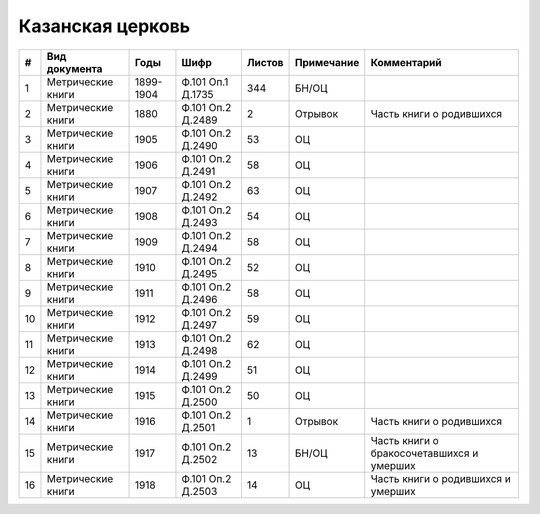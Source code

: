 
.. Church datasheet RST template
.. Autogenerated by cfp-sphinx.py

.. index:: Казанская церковь

Казанская церковь
=================

.. list-table::
   :header-rows: 1

   * - #
     - Вид документа
     - Годы
     - Шифр
     - Листов
     - Примечание
     - Комментарий

   * - 1
     - Метрические книги
     - 1899-1904
     - Ф.101 Оп.1 Д.1735
     - 344
     - БН/ОЦ
     - 
   * - 2
     - Метрические книги
     - 1880
     - Ф.101 Оп.2 Д.2489
     - 2
     - Отрывок
     - Часть книги о родившихся
   * - 3
     - Метрические книги
     - 1905
     - Ф.101 Оп.2 Д.2490
     - 53
     - ОЦ
     - 
   * - 4
     - Метрические книги
     - 1906
     - Ф.101 Оп.2 Д.2491
     - 58
     - ОЦ
     - 
   * - 5
     - Метрические книги
     - 1907
     - Ф.101 Оп.2 Д.2492
     - 63
     - ОЦ
     - 
   * - 6
     - Метрические книги
     - 1908
     - Ф.101 Оп.2 Д.2493
     - 54
     - ОЦ
     - 
   * - 7
     - Метрические книги
     - 1909
     - Ф.101 Оп.2 Д.2494
     - 58
     - ОЦ
     - 
   * - 8
     - Метрические книги
     - 1910
     - Ф.101 Оп.2 Д.2495
     - 52
     - ОЦ
     - 
   * - 9
     - Метрические книги
     - 1911
     - Ф.101 Оп.2 Д.2496
     - 58
     - ОЦ
     - 
   * - 10
     - Метрические книги
     - 1912
     - Ф.101 Оп.2 Д.2497
     - 59
     - ОЦ
     - 
   * - 11
     - Метрические книги
     - 1913
     - Ф.101 Оп.2 Д.2498
     - 62
     - ОЦ
     - 
   * - 12
     - Метрические книги
     - 1914
     - Ф.101 Оп.2 Д.2499
     - 51
     - ОЦ
     - 
   * - 13
     - Метрические книги
     - 1915
     - Ф.101 Оп.2 Д.2500
     - 50
     - ОЦ
     - 
   * - 14
     - Метрические книги
     - 1916
     - Ф.101 Оп.2 Д.2501
     - 1
     - Отрывок
     - Часть книги о родившихся
   * - 15
     - Метрические книги
     - 1917
     - Ф.101 Оп.2 Д.2502
     - 13
     - БН/ОЦ
     - Часть книги о бракосочетавшихся и умерших
   * - 16
     - Метрические книги
     - 1918
     - Ф.101 Оп.2 Д.2503
     - 14
     - ОЦ
     - Часть книги о родившихся и умерших


